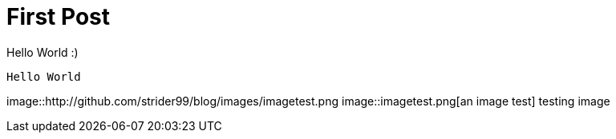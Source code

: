 // = Your Blog title
// See https://hubpress.gitbooks.io/hubpress-knowledgebase/content/ for information about the parameters.
// :hp-image: /covers/cover.png
// :published_at: 2019-01-31
// :hp-tags: HubPress, Blog, Open_Source,
// :hp-alt-title: My English Title

= First Post

Hello World :)
```
Hello World
```
:hp-image: /images/imagetest.png
image::http://github.com/strider99/blog/images/imagetest.png
image::imagetest.png[an image test]
testing image
